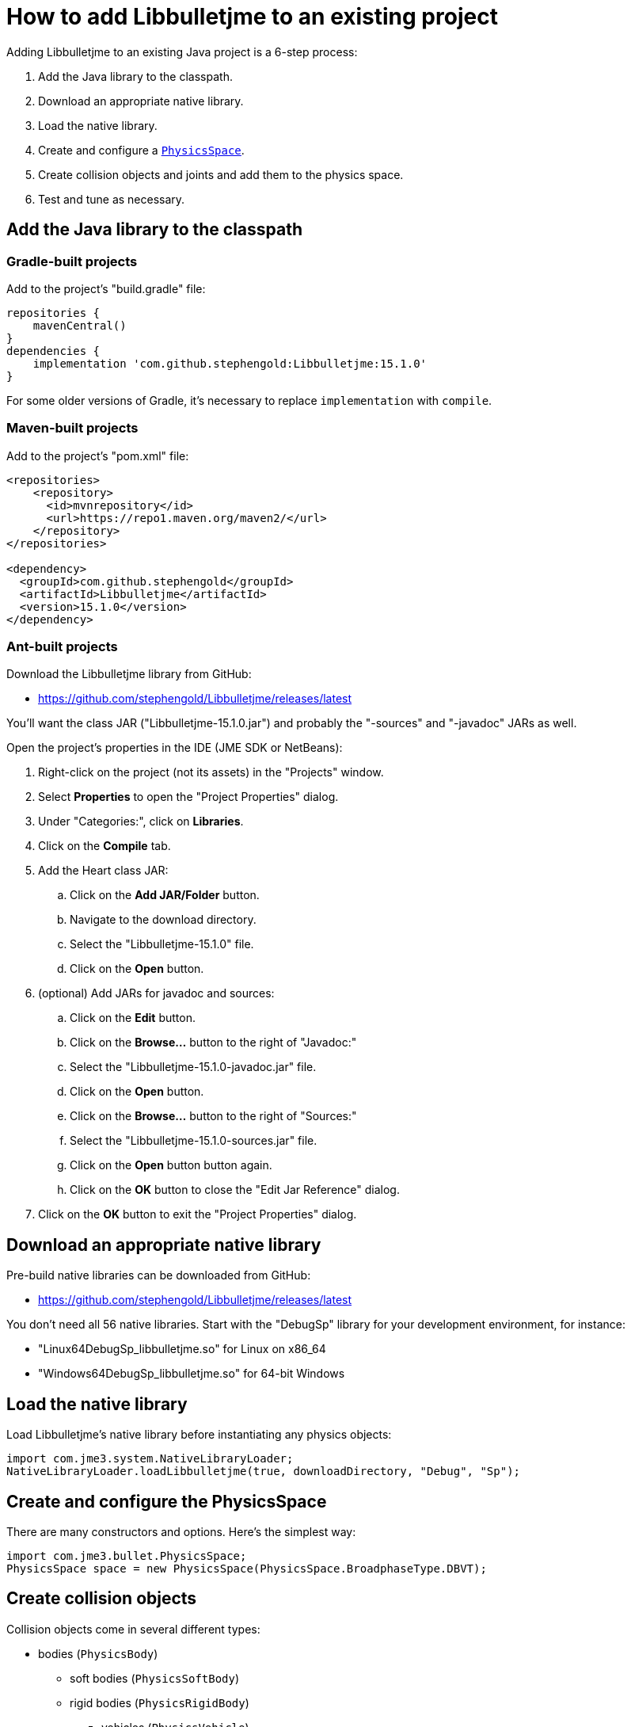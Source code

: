= How to add Libbulletjme to an existing project
:Project: Libbulletjme
:experimental:
:page-pagination:
:url-api: https://stephengold.github.io/Libbulletjme/javadoc/master/com/jme3/bullet
:url-enwiki: https://en.wikipedia.org/wiki
:url-tutorial: https://github.com/stephengold/LbjExamples/blob/master/apps/src/main/java/com/github/stephengold/lbjexamples/apps

Adding {Project} to an existing Java project is a 6-step process:

. Add the Java library to the classpath.
. Download an appropriate native library.
. Load the native library.
. Create and configure a {url-api}/PhysicsSpace.html[`PhysicsSpace`].
. Create collision objects
  and joints and add them to the physics space.
. Test and tune as necessary.

== Add the Java library to the classpath

=== Gradle-built projects

Add to the project's "build.gradle" file:

[source,groovy]
----
repositories {
    mavenCentral()
}
dependencies {
    implementation 'com.github.stephengold:Libbulletjme:15.1.0'
}
----

For some older versions of Gradle,
it's necessary to replace `implementation` with `compile`.

=== Maven-built projects

Add to the project's "pom.xml" file:

[source,xml]
----
<repositories>
    <repository>
      <id>mvnrepository</id>
      <url>https://repo1.maven.org/maven2/</url>
    </repository>
</repositories>

<dependency>
  <groupId>com.github.stephengold</groupId>
  <artifactId>Libbulletjme</artifactId>
  <version>15.1.0</version>
</dependency>
----

=== Ant-built projects

Download the {Project} library from GitHub:

* https://github.com/stephengold/Libbulletjme/releases/latest

You'll want the class JAR ("Libbulletjme-15.1.0.jar")
and probably the "-sources" and "-javadoc" JARs as well.

Open the project's properties in the IDE (JME SDK or NetBeans):

. Right-click on the project (not its assets) in the "Projects" window.
. Select menu:Properties[] to open the "Project Properties" dialog.
. Under "Categories:", click on btn:[Libraries].
. Click on the btn:[Compile] tab.
. Add the Heart class JAR:
.. Click on the btn:[Add JAR/Folder] button.
.. Navigate to the download directory.
.. Select the "Libbulletjme-15.1.0" file.
.. Click on the btn:[Open] button.
. (optional) Add JARs for javadoc and sources:
.. Click on the btn:[Edit] button.
.. Click on the btn:[Browse...] button to the right of "Javadoc:"
.. Select the "Libbulletjme-15.1.0-javadoc.jar" file.
.. Click on the btn:[Open] button.
.. Click on the btn:[Browse...] button to the right of "Sources:"
.. Select the "Libbulletjme-15.1.0-sources.jar" file.
.. Click on the btn:[Open] button button again.
.. Click on the btn:[OK] button to close the "Edit Jar Reference" dialog.
. Click on the btn:[OK] button to exit the "Project Properties" dialog.

== Download an appropriate native library

Pre-build native libraries can be downloaded from GitHub:

* https://github.com/stephengold/Libbulletjme/releases/latest

You don't need all 56 native libraries.
Start with the "DebugSp" library for your development environment,
for instance:

* "Linux64DebugSp_libbulletjme.so" for Linux on x86_64
* "Windows64DebugSp_libbulletjme.so" for 64-bit Windows

== Load the native library

Load Libbulletjme's native library before instantiating any physics objects:

[source,java]
----
import com.jme3.system.NativeLibraryLoader;
NativeLibraryLoader.loadLibbulletjme(true, downloadDirectory, "Debug", "Sp");
----

== Create and configure the PhysicsSpace

There are many constructors and options.
Here's the simplest way:

[source,java]
----
import com.jme3.bullet.PhysicsSpace;
PhysicsSpace space = new PhysicsSpace(PhysicsSpace.BroadphaseType.DBVT);
----

== Create collision objects

Collision objects come in several different types:

* bodies (`PhysicsBody`)
** soft bodies (`PhysicsSoftBody`)
** rigid bodies (`PhysicsRigidBody`)
*** vehicles (`PhysicsVehicle`)
* ghost objects (`PhysicsGhostObject`)
* characters (`PhysicsCharacter`)
* colliders (`MultiBodyCollider`)

Here's a code fragment that creates 2 objects, a ghost object and a rigid body
that share a common shape:

[source,java]
----
float radius = 2f;
CollisionShape sphere2 = new SphereCollisionShape(radius);
PhysicsGhostObject ghost1 = new PhysicsGhostObject(sphere2);
float mass = 1f;
PhysicsRigidBody body1 = new PhysicsRigidBody(sphere2, mass);
----

Collision objects
aren't simulated unless they're added to a space.

== HelloLibbulletjme

{url-tutorial}/console/HelloLibbulletjme.java[HelloLibbulletjme]
is a complete console application (no graphics)
that serves as a starting point for using Libbulletjme.

It illustrates:

. loading a native library from the "~/Downloads" directory
. creating a `PhysicsSpace`
. creating 2 collision objects and adding them to the space
. running the simulation for 50 time steps

IMPORTANT: `HelloLibbulletjme` is the first of
many tutorial apps designed for hands-on learning.
I expect you to not only study the source code,
but to actually run the app as well.
Take time *now* to set up a 
{url-enwiki}/Integrated_development_environment[software development environment]
for this purpose!

== Summary

* Two libraries are required: a Java library and a native library.
* Collision objects aren't simulated unless they're added to a space.
